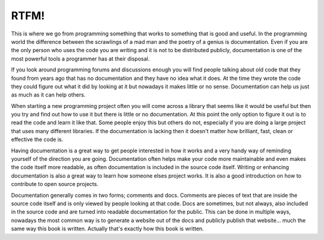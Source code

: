 RTFM!
-----

This is where we go from programming something that works to something that is
good and useful. In the programming world the difference between the scrawlings
of a mad man and the poetry of a genius is documentation. Even if you are the
only person who uses the code you are writing and it is not to be distributed
publicly, documentation is one of the most powerful tools a programmer has at
their disposal.

If you look around programming forums and discussions enough you will find
people talking about old code that they found from years ago that has no
documentation and they have no idea what it does. At the time they wrote the
code they could figure out what it did by looking at it but nowadays it makes
little or no sense. Documentation can help us just as much as it can help
others.

When starting a new programming project often you will come across a library
that seems like it would be useful but then you try and find out how to use it
but there is little or no documentation. At this point the only option to
figure it out is to read the code and learn it like that. Some people enjoy
this but others do not, especially if you are doing a large project that uses
many different libraries. If the documentation is lacking then it doesn't
matter how brilliant, fast, clean or effective the code is.

Having documentation is a great way to get people interested in how it works
and a very handy way of reminding yourself of the direction you are going.
Documentation often helps make your code more maintainable and even makes the
code itself more readable, as often documentation is included in the source
code itself. Writing or enhancing documentation is also a great way to learn
how someone elses project works. It is also a good introduction on how to
contribute to open source projects.

Documentation generally comes in two forms; comments and docs. Comments are
pieces of text that are inside the source code itself and is only viewed by
people looking at that code. Docs are sometimes, but not always, also included
in the source code and are turned into readable documentation for the public.
This can be done in multiple ways, nowadays the most common way is to generate
a website out of the docs and publicly publish that website... much the same
way this book is written. Actually that's exactly how this book is written.
